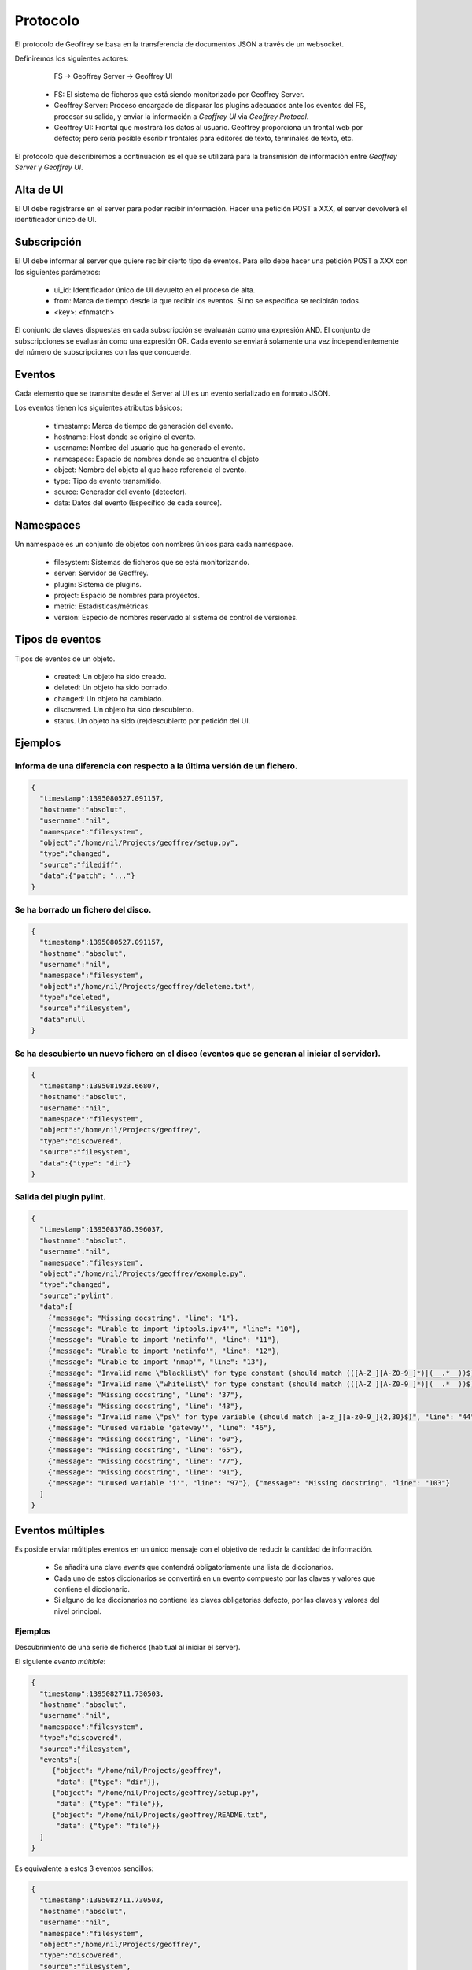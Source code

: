 .. todo:: Traducir

Protocolo
=========

El protocolo de Geoffrey se basa en la transferencia de documentos JSON a
través de un websocket.

Definiremos los siguientes actores:

                    FS -> Geoffrey Server -> Geoffrey UI

  * FS: El sistema de ficheros que está siendo monitorizado por Geoffrey
    Server.

  * Geoffrey Server: Proceso encargado de disparar los plugins adecuados ante
    los eventos del FS, procesar su salida, y enviar la información a `Geoffrey UI`
    via `Geoffrey Protocol`.

  * Geoffrey UI: Frontal que mostrará los datos al usuario. Geoffrey
    proporciona un frontal web por defecto; pero sería posible escribir frontales
    para editores de texto, terminales de texto, etc.

El protocolo que describiremos a continuación es el que se utilizará para la
transmisión de información entre `Geoffrey Server` y `Geoffrey UI`.


Alta de UI
----------

El UI debe registrarse en el server para poder recibir información.
Hacer una petición POST a XXX, el server devolverá el identificador único de UI.


Subscripción
------------

El UI debe informar al server que quiere recibir cierto tipo de eventos.
Para ello debe hacer una petición POST a XXX con los siguientes parámetros:

  * ui_id: Identificador único de UI devuelto en el proceso de alta.
  * from: Marca de tiempo desde la que recibir los eventos. Si no se especifica
    se recibirán todos.
  * <key>: <fnmatch>

El conjunto de claves dispuestas en cada subscripción se evaluarán como una
expresión AND. El conjunto de subscripciones se evaluarán como una expresión
OR.  Cada evento se enviará solamente una vez independientemente del número de
subscripciones con las que concuerde.


Eventos
-------

Cada elemento que se transmite desde el Server al UI es un evento serializado
en formato JSON.

Los eventos tienen los siguientes atributos básicos:

  * timestamp: Marca de tiempo de generación del evento.
  * hostname: Host donde se originó el evento.
  * username: Nombre del usuario que ha generado el evento.
  * namespace: Espacio de nombres donde se encuentra el objeto
  * object: Nombre del objeto al que hace referencia el evento.
  * type: Tipo de evento transmitido.
  * source: Generador del evento (detector).
  * data: Datos del evento (Específico de cada source).


Namespaces
----------

Un namespace es un conjunto de objetos con nombres únicos para cada namespace.

  * filesystem: Sistemas de ficheros que se está monitorizando.
  * server: Servidor de Geoffrey.
  * plugin: Sistema de plugins.
  * project: Espacio de nombres para proyectos.
  * metric: Estadísticas/métricas.
  * version: Especio de nombres reservado al sistema de control de versiones.


Tipos de eventos
----------------

Tipos de eventos de un objeto.

  * created: Un objeto ha sido creado.
  * deleted: Un objeto ha sido borrado.
  * changed: Un objeto ha cambiado.
  * discovered. Un objeto ha sido descubierto.
  * status. Un objeto ha sido (re)descubierto por petición del UI.


Ejemplos
--------


Informa de una diferencia con respecto a la última versión de un fichero.
~~~~~~~~~~~~~~~~~~~~~~~~~~~~~~~~~~~~~~~~~~~~~~~~~~~~~~~~~~~~~~~~~~~~~~~~~

.. code-block:: javascript

   {
     "timestamp":1395080527.091157,
     "hostname":"absolut",
     "username":"nil",
     "namespace":"filesystem",
     "object":"/home/nil/Projects/geoffrey/setup.py",
     "type":"changed",
     "source":"filediff",
     "data":{"patch": "..."}
   }


Se ha borrado un fichero del disco.
~~~~~~~~~~~~~~~~~~~~~~~~~~~~~~~~~~~

.. code-block:: javascript

   {
     "timestamp":1395080527.091157,
     "hostname":"absolut",
     "username":"nil",
     "namespace":"filesystem",
     "object":"/home/nil/Projects/geoffrey/deleteme.txt",
     "type":"deleted",
     "source":"filesystem",
     "data":null
   }


Se ha descubierto un nuevo fichero en el disco (eventos que se generan al iniciar el servidor).
~~~~~~~~~~~~~~~~~~~~~~~~~~~~~~~~~~~~~~~~~~~~~~~~~~~~~~~~~~~~~~~~~~~~~~~~~~~~~~~~~~~~~~~~~~~~~~~

.. code-block:: javascript

  {
    "timestamp":1395081923.66807,
    "hostname":"absolut",
    "username":"nil",
    "namespace":"filesystem",
    "object":"/home/nil/Projects/geoffrey",
    "type":"discovered",
    "source":"filesystem",
    "data":{"type": "dir"}
  }


Salida del plugin pylint.
~~~~~~~~~~~~~~~~~~~~~~~~~

.. code-block:: javascript

  {
    "timestamp":1395083786.396037,
    "hostname":"absolut",
    "username":"nil",
    "namespace":"filesystem",
    "object":"/home/nil/Projects/geoffrey/example.py",
    "type":"changed",
    "source":"pylint",
    "data":[
      {"message": "Missing docstring", "line": "1"},
      {"message": "Unable to import 'iptools.ipv4'", "line": "10"},
      {"message": "Unable to import 'netinfo'", "line": "11"},
      {"message": "Unable to import 'netinfo'", "line": "12"},
      {"message": "Unable to import 'nmap'", "line": "13"},
      {"message": "Invalid name \"blacklist\" for type constant (should match (([A-Z_][A-Z0-9_]*)|(__.*__))$)", "line": "15"},
      {"message": "Invalid name \"whitelist\" for type constant (should match (([A-Z_][A-Z0-9_]*)|(__.*__))$)", "line": "19"},
      {"message": "Missing docstring", "line": "37"},
      {"message": "Missing docstring", "line": "43"},
      {"message": "Invalid name \"ps\" for type variable (should match [a-z_][a-z0-9_]{2,30}$)", "line": "44"},
      {"message": "Unused variable 'gateway'", "line": "46"},
      {"message": "Missing docstring", "line": "60"},
      {"message": "Missing docstring", "line": "65"},
      {"message": "Missing docstring", "line": "77"},
      {"message": "Missing docstring", "line": "91"},
      {"message": "Unused variable 'i'", "line": "97"}, {"message": "Missing docstring", "line": "103"}
    ]
  }

Eventos múltiples
-----------------

Es posible enviar múltiples eventos en un único mensaje con el objetivo de
reducir la cantidad de información.

  * Se añadirá una clave `events` que contendrá obligatoriamente una lista de
    diccionarios.
  * Cada uno de estos diccionarios se convertirá en un evento compuesto por
    las claves y valores que contiene el diccionario.
  * Si alguno de los diccionarios no contiene las claves obligatorias
    defecto, por las claves y valores del nivel principal.

Ejemplos
~~~~~~~~

Descubrimiento de una serie de ficheros (habitual al iniciar el server).

El siguiente *evento múltiple*:

.. code-block:: javascript

  {
    "timestamp":1395082711.730503,
    "hostname":"absolut",
    "username":"nil",
    "namespace":"filesystem",
    "type":"discovered",
    "source":"filesystem",
    "events":[
       {"object": "/home/nil/Projects/geoffrey",
        "data": {"type": "dir"}},
       {"object": "/home/nil/Projects/geoffrey/setup.py",
        "data": {"type": "file"}},
       {"object": "/home/nil/Projects/geoffrey/README.txt",
        "data": {"type": "file"}}
    ]
  }


Es equivalente a estos 3 eventos sencillos:

.. code-block:: javascript

  {
    "timestamp":1395082711.730503,
    "hostname":"absolut",
    "username":"nil",
    "namespace":"filesystem",
    "object":"/home/nil/Projects/geoffrey",
    "type":"discovered",
    "source":"filesystem",
    "data":{"type": "dir"}
  }
  {
    "timestamp":1395082711.730503,
    "hostname":"absolut",
    "username":"nil",
    "namespace":"filesystem",
    "object":"/home/nil/Projects/geoffrey/setup.py",
    "type":"discovered",
    "source":"filesystem",
    "data":{"type": "file"}
  }
  {
    "timestamp":1395082711.730503,
    "hostname":"absolut",
    "username":"nil",
    "namespace":"filesystem",
    "object":"/home/nil/Projects/geoffrey/README.txt",
    "type":"discovered",
    "source":"filesystem",
    "data":{"type": "file"}
  }

